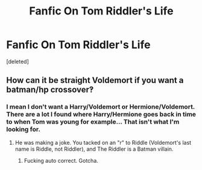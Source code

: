 #+TITLE: Fanfic On Tom Riddler's Life

* Fanfic On Tom Riddler's Life
:PROPERTIES:
:Score: 3
:DateUnix: 1472056071.0
:DateShort: 2016-Aug-24
:END:
[deleted]


** How can it be straight Voldemort if you want a batman/hp crossover‽
:PROPERTIES:
:Author: viol8er
:Score: 6
:DateUnix: 1472056155.0
:DateShort: 2016-Aug-24
:END:

*** I mean I don't want a Harry/Voldemort or Hermione/Voldemort. There are a lot I found where Harry/Hermione goes back in time to when Tom was young for example... That isn't what I'm looking for.
:PROPERTIES:
:Author: Summerhlm
:Score: 1
:DateUnix: 1472057045.0
:DateShort: 2016-Aug-24
:END:

**** He was making a joke. You tacked on an "r" to Riddle (Voldemort's last name is Riddle, not Riddler), and The Riddler is a Batman villain.
:PROPERTIES:
:Author: Averant
:Score: 1
:DateUnix: 1472059393.0
:DateShort: 2016-Aug-24
:END:

***** Fucking auto correct. Gotcha.
:PROPERTIES:
:Author: Summerhlm
:Score: 1
:DateUnix: 1472059853.0
:DateShort: 2016-Aug-24
:END:
